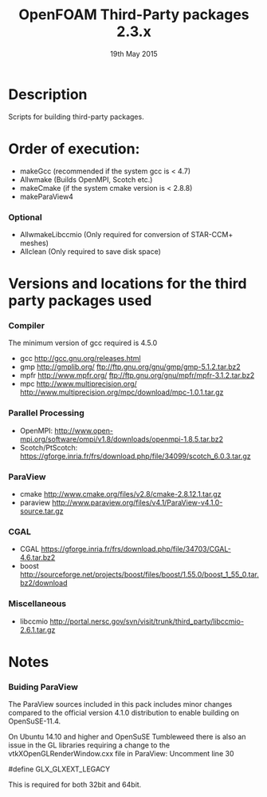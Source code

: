 #                            -*- mode: org; -*-
#
#+TITLE:              OpenFOAM Third-Party packages 2.3.x
#+AUTHOR:                  The OpenFOAM Foundation
#+DATE:                       19th May 2015
#+LINK:                     http://www.openfoam.org
#+OPTIONS: author:nil ^:{}
# Copyright (c) 2014-2015 OpenFOAM Foundation.

* Description
  Scripts for building third-party packages.
* Order of execution:
  + makeGcc   (recommended if the system gcc is < 4.7)
  + Allwmake  (Builds OpenMPI, Scotch etc.)
  + makeCmake (if the system cmake version is < 2.8.8)
  + makeParaView4
*** Optional
    + AllwmakeLibccmio (Only required for conversion of STAR-CCM+ meshes)
    + Allclean (Only required to save disk space)
* Versions and locations for the third party packages used
*** Compiler
    The minimum version of gcc required is 4.5.0
    + gcc   http://gcc.gnu.org/releases.html
    + gmp   http://gmplib.org/
            ftp://ftp.gnu.org/gnu/gmp/gmp-5.1.2.tar.bz2
    + mpfr  http://www.mpfr.org/
            ftp://ftp.gnu.org/gnu/mpfr/mpfr-3.1.2.tar.bz2
    + mpc   http://www.multiprecision.org/
            http://www.multiprecision.org/mpc/download/mpc-1.0.1.tar.gz
*** Parallel Processing
    + OpenMPI: http://www.open-mpi.org/software/ompi/v1.8/downloads/openmpi-1.8.5.tar.bz2
    + Scotch/PtScotch: https://gforge.inria.fr/frs/download.php/file/34099/scotch_6.0.3.tar.gz
*** ParaView
    + cmake       http://www.cmake.org/files/v2.8/cmake-2.8.12.1.tar.gz
    + paraview    http://www.paraview.org/files/v4.1/ParaView-v4.1.0-source.tar.gz
*** CGAL
    + CGAL        https://gforge.inria.fr/frs/download.php/file/34703/CGAL-4.6.tar.bz2
    + boost       http://sourceforge.net/projects/boost/files/boost/1.55.0/boost_1_55_0.tar.bz2/download
*** Miscellaneous
    + libccmio    http://portal.nersc.gov/svn/visit/trunk/third_party/libccmio-2.6.1.tar.gz
* Notes
*** Buiding ParaView
    The ParaView sources included in this pack includes minor changes compared
    to the official version 4.1.0 distribution to enable building on
    OpenSuSE-11.4.

    On Ubuntu 14.10 and higher and OpenSuSE Tumbleweed there is also an issue in
    the GL libraries requiring a change to the vtkXOpenGLRenderWindow.cxx file
    in ParaView: Uncomment line 30

    #define GLX_GLXEXT_LEGACY

    This is required for both 32bit and 64bit.

# --------------------------------------------------------------------------
